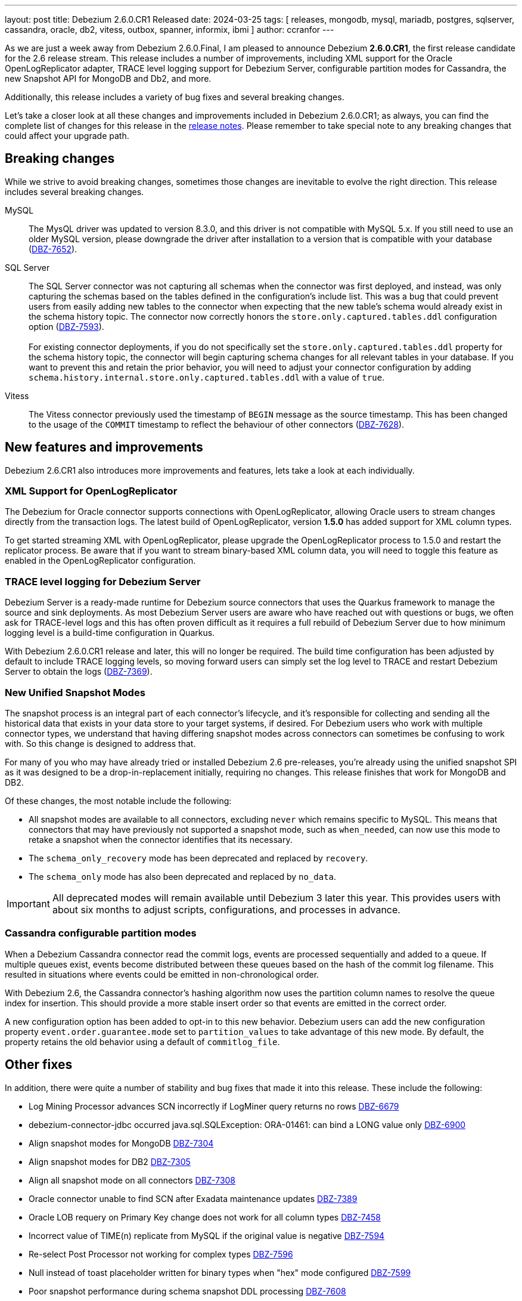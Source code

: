 ---
layout: post
title:  Debezium 2.6.0.CR1 Released
date:   2024-03-25
tags: [ releases, mongodb, mysql, mariadb, postgres, sqlserver, cassandra, oracle, db2, vitess, outbox, spanner, informix, ibmi ]
author: ccranfor
---

As we are just a week away from Debezium 2.6.0.Final, I am pleased to announce Debezium **2.6.0.CR1**, the first release candidate for the 2.6 release stream.
This release includes a number of improvements, including XML support for the Oracle OpenLogReplicator adapter, TRACE level logging support for Debezium Server, configurable partition modes for Cassandra, the new Snapshot API for MongoDB and Db2, and more.

Additionally, this release includes a variety of bug fixes and several breaking changes.

Let's take a closer look at all these changes and improvements included in Debezium 2.6.0.CR1;
as always, you can find the complete list of changes for this release in the link:/releases/2.6/release-notes[release notes].
Please remember to take special note to any breaking changes that could affect your upgrade path.

+++<!-- more -->+++

== Breaking changes

While we strive to avoid breaking changes, sometimes those changes are inevitable to evolve the right direction.
This release includes several breaking changes.

MySQL::
The MysQL driver was updated to version 8.3.0, and this driver is not compatible with MySQL 5.x.
If you still need to use an older MySQL version, please downgrade the driver after installation to a version that is compatible with your database (https://issues.redhat.com/browse/DBZ-7652[DBZ-7652]).

SQL Server::
The SQL Server connector was not capturing all schemas when the connector was first deployed, and instead, was only capturing the schemas based on the tables defined in the configuration's include list.
This was a bug that could prevent users from easily adding new tables to the connector when expecting that the new table's schema would already exist in the schema history topic.
The connector now correctly honors the `store.only.captured.tables.ddl` configuration option (https://issues.redhat.com/browse/DBZ-7593[DBZ-7593]). +
 +
For existing connector deployments, if you do not specifically set the `store.only.captured.tables.ddl` property for the schema history topic, the connector will begin capturing schema changes for all relevant tables in your database.
If you want to prevent this and retain the prior behavior, you will need to adjust your connector configuration by adding `schema.history.internal.store.only.captured.tables.ddl` with a value of `true`.

Vitess::
The Vitess connector previously used the timestamp of `BEGIN` message as the source timestamp.
This has been changed to the usage of the `COMMIT` timestamp to reflect the behaviour of other connectors (https://issues.redhat.com/browse/DBZ-7628[DBZ-7628]).

== New features and improvements

Debezium 2.6.CR1 also introduces more improvements and features, lets take a look at each individually.

=== XML Support for OpenLogReplicator

The Debezium for Oracle connector supports connections with OpenLogReplicator, allowing Oracle users to stream changes directly from the transaction logs.
The latest build of OpenLogReplicator, version **1.5.0** has added support for XML column types.

To get started streaming XML with OpenLogReplicator, please upgrade the OpenLogReplicator process to 1.5.0 and restart the replicator process.
Be aware that if you want to stream binary-based XML column data, you will need to toggle this feature as enabled in the OpenLogReplicator configuration.

=== TRACE level logging for Debezium Server

Debezium Server is a ready-made runtime for Debezium source connectors that uses the Quarkus framework to manage the source and sink deployments.
As most Debezium Server users are aware who have reached out with questions or bugs, we often ask for TRACE-level logs and this has often proven difficult as it requires a full rebuild of Debezium Server due to how minimum logging level is a build-time configuration in Quarkus.

With Debezium 2.6.0.CR1 release and later, this will no longer be required.
The build time configuration has been adjusted by default to include TRACE logging levels, so moving forward users can simply set the log level to TRACE and restart Debezium Server to obtain the logs (https://issues.redhat.com/brwose/DBZ-7369[DBZ-7369]).

=== New Unified Snapshot Modes

The snapshot process is an integral part of each connector's lifecycle, and it's responsible for collecting and sending all the historical data that exists in your data store to your target systems, if desired.
For Debezium users who work with multiple connector types, we understand that having differing snapshot modes across connectors can sometimes be confusing to work with.
So this change is designed to address that.

For many of you who may have already tried or installed Debezium 2.6 pre-releases, you're already using the unified snapshot SPI as it was designed to be a drop-in-replacement initially, requiring no changes.
This release finishes that work for MongoDB and DB2.

Of these changes, the most notable include the following:

* All snapshot modes are available to all connectors, excluding `never` which remains specific to MySQL.
This means that connectors that may have previously not supported a snapshot mode, such as `when_needed`, can now use this mode to retake a snapshot when the connector identifies that its necessary.
* The `schema_only_recovery` mode has been deprecated and replaced by `recovery`.
* The `schema_only` mode has also been deprecated and replaced by `no_data`.

[IMPORTANT]
====
All deprecated modes will remain available until Debezium 3 later this year.
This provides users with about six months to adjust scripts, configurations, and processes in advance.
====

=== Cassandra configurable partition modes

When a Debezium Cassandra connector read the commit logs, events are processed sequentially and added to a queue.
If multiple queues exist, events become distributed between these queues based on the hash of the commit log filename.
This resulted in situations where events could be emitted in non-chronological order.

With Debezium 2.6, the Cassandra connector's hashing algorithm now uses the partition column names to resolve the queue index for insertion.
This should provide a more stable insert order so that events are emitted in the correct order.

A new configuration option has been added to opt-in to this new behavior.
Debezium users can add the new configuration property `event.order.guarantee.mode` set to `partition_values` to take advantage of this new mode.
By default, the property retains the old behavior using a default of `commitlog_file`.

== Other fixes

In addition, there were quite a number of stability and bug fixes that made it into this release.
These include the following:

* Log Mining Processor advances SCN incorrectly if LogMiner query returns no rows https://issues.redhat.com/browse/DBZ-6679[DBZ-6679]
* debezium-connector-jdbc occurred  java.sql.SQLException: ORA-01461: can bind a LONG value only https://issues.redhat.com/browse/DBZ-6900[DBZ-6900]
* Align snapshot modes for MongoDB https://issues.redhat.com/browse/DBZ-7304[DBZ-7304]
* Align snapshot modes for DB2 https://issues.redhat.com/browse/DBZ-7305[DBZ-7305]
* Align all snapshot mode on all connectors https://issues.redhat.com/browse/DBZ-7308[DBZ-7308]
* Oracle connector unable to find SCN after Exadata maintenance updates https://issues.redhat.com/browse/DBZ-7389[DBZ-7389]
* Oracle LOB requery on Primary Key change does not work for all column types https://issues.redhat.com/browse/DBZ-7458[DBZ-7458]
* Incorrect value of TIME(n) replicate from MySQL if the original value is negative https://issues.redhat.com/browse/DBZ-7594[DBZ-7594]
* Re-select Post Processor not working for complex types https://issues.redhat.com/browse/DBZ-7596[DBZ-7596]
* Null instead of toast placeholder written for binary types when "hex" mode configured https://issues.redhat.com/browse/DBZ-7599[DBZ-7599]
* Poor snapshot performance during schema snapshot DDL processing https://issues.redhat.com/browse/DBZ-7608[DBZ-7608]
* Remove LogMiner continuous mining configuration option https://issues.redhat.com/browse/DBZ-7610[DBZ-7610]
* Re-select post processor performance https://issues.redhat.com/browse/DBZ-7611[DBZ-7611]
* Uncaught exception during config validation in Engine https://issues.redhat.com/browse/DBZ-7614[DBZ-7614]
* Enhanced event timestamp precision combined with ExtractNewRecordState not working https://issues.redhat.com/browse/DBZ-7615[DBZ-7615]
* Incremental snapshot query doesn't honor message.key.columns order https://issues.redhat.com/browse/DBZ-7617[DBZ-7617]
* Metric ScnFreezeCount never increases https://issues.redhat.com/browse/DBZ-7619[DBZ-7619]
* JDBC connector does not process ByteBuffer field value https://issues.redhat.com/browse/DBZ-7620[DBZ-7620]
* Update Quarkus Outbox to Quarkus 3.8.2 https://issues.redhat.com/browse/DBZ-7623[DBZ-7623]
* Upgrade Debezium Server to Quarkus 3.2.10 https://issues.redhat.com/browse/DBZ-7624[DBZ-7624]
* MongoDbReplicaSet and MongoDbShardedCluster should not create a new network for each builder instance by default https://issues.redhat.com/browse/DBZ-7626[DBZ-7626]
* Cassandra can have misaligned Jackson dependencies https://issues.redhat.com/browse/DBZ-7629[DBZ-7629]
* Remove forgotten lombok code from system tests https://issues.redhat.com/browse/DBZ-7634[DBZ-7634]
* Numerci value without mantissa cannot be parsed https://issues.redhat.com/browse/DBZ-7643[DBZ-7643]
* Add JDBC connector to artifact server image preparation https://issues.redhat.com/browse/DBZ-7644[DBZ-7644]
* Revert removal of Oracle LogMiner continuous mining https://issues.redhat.com/browse/DBZ-7645[DBZ-7645]
* Add documentation for MongoDB capture.mode.full.update.type property https://issues.redhat.com/browse/DBZ-7647[DBZ-7647]
* Missing test annotation in PostgresConnectorIT https://issues.redhat.com/browse/DBZ-7649[DBZ-7649]
* Fix MySQL image fetch for tests https://issues.redhat.com/browse/DBZ-7651[DBZ-7651]
* RedisSchemaHistoryIT continually fails https://issues.redhat.com/browse/DBZ-7654[DBZ-7654]
* Upgrade Quarkus Outbox Extension to Quarkus 3.8.3 https://issues.redhat.com/browse/DBZ-7656[DBZ-7656]
* Bump SQL Server test image to SQL Server 2022 https://issues.redhat.com/browse/DBZ-7657[DBZ-7657]
* Upgrade Debezium Server to Quarkus 3.2.11.Final https://issues.redhat.com/browse/DBZ-7662[DBZ-7662]
* Update QOSDK and Quarkus to fix vcs-url annotation  CVE https://issues.redhat.com/browse/DBZ-7664[DBZ-7664]
* Exclude jcl-over-slf4j dependency https://issues.redhat.com/browse/DBZ-7665[DBZ-7665]
* MySQL connector fails to parse DDL with RETURNING keyword https://issues.redhat.com/browse/DBZ-7666[DBZ-7666]
* Schema history comparator doesn't handle SERVER_ID_KEY and TIMESTAMP_KEY properly https://issues.redhat.com/browse/DBZ-7690[DBZ-7690]
* Duplicate envar generated in operator bundle https://issues.redhat.com/browse/DBZ-7703[DBZ-7703]

Altogether, https://issues.redhat.com/issues/?jql=project%20%3D%20DBZ%20AND%20fixVersion%20%3D%202.6.0.CR1%20ORDER%20BY%20component%20ASC[48 issues] were fixed for this release.
A big thank you to all the contributors from the community who worked on this release:
https://github.com/samssh[Amirmohammad Sadat Shokouhi],
https://github.com/andreas-ibm[Andreas Martens],
https://github.com/jchipmunk[Andrey Pustovetov],
https://github.com/Naros[Chris Cranford],
https://github.com/gunnarmorling[Gunnar Morling],
https://github.com/harveyyue[Harvey Yue],
https://github.com/indraraj[Indra Shukla],
https://github.com/jcechace[Jakub Cechacek],
https://github.com/novotnyJiri[Jiri Novotny],
https://github.com/jpechane[Jiri Pechanec],
https://github.com/Lucascanna[Luca Scannapieco],
https://github.com/mfvitale[Mario Fiore Vitale],
https://github.com/MartinMedek[Martin Medek],
https://github.com/nivolg[Nick Golubev],
https://github.com/roldanbob[Robert Roldan],
https://github.com/VWagen1989[Sean Wu],
https://github.com/eizners[Sergey Eizner],
https://github.com/twthorn[Thomas Thornton], and
https://github.com/fourpointfour[Vaibhav Kushwaha]!

== What's next?

We have just over a week before the Debezium 2.6 final release.
If you have not given any of the latest pre-releases a try, we encourage everyone to do so and provide feedback if you face any problems or issues deploying this release candidate.
Our goal is to release the 2.6.0.Final build immediately after the upcoming holiday break.

As the team begins to shift gears toward Debezium 2.7, here's a speak peek at some upcoming highlights:

* Standalone, Official MariaDB connector
* User-friendly offset manipulation
* Read-only incremental snapshots for all relational connectors
* Sneak peek at the first PoC of the Debezium Server UI

For more details, please check out our https://debezium.io/roadmap[road map] for all upcoming details around Debezium 2.7 and beyond.

As always, please be sure to get in touch with us on the https://groups.google.com/g/debezium[mailing list] or https://debezium.zulipchat.com/login/#narrow/stream/302529-users[Zulip chat] if you have questions or feedback.
We're interested to know what you'd like to see changed in Debezium 3, so let us know!

Until next time...